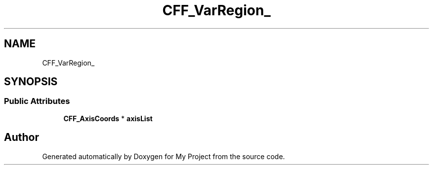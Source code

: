 .TH "CFF_VarRegion_" 3 "Wed Feb 1 2023" "Version Version 0.0" "My Project" \" -*- nroff -*-
.ad l
.nh
.SH NAME
CFF_VarRegion_
.SH SYNOPSIS
.br
.PP
.SS "Public Attributes"

.in +1c
.ti -1c
.RI "\fBCFF_AxisCoords\fP * \fBaxisList\fP"
.br
.in -1c

.SH "Author"
.PP 
Generated automatically by Doxygen for My Project from the source code\&.
